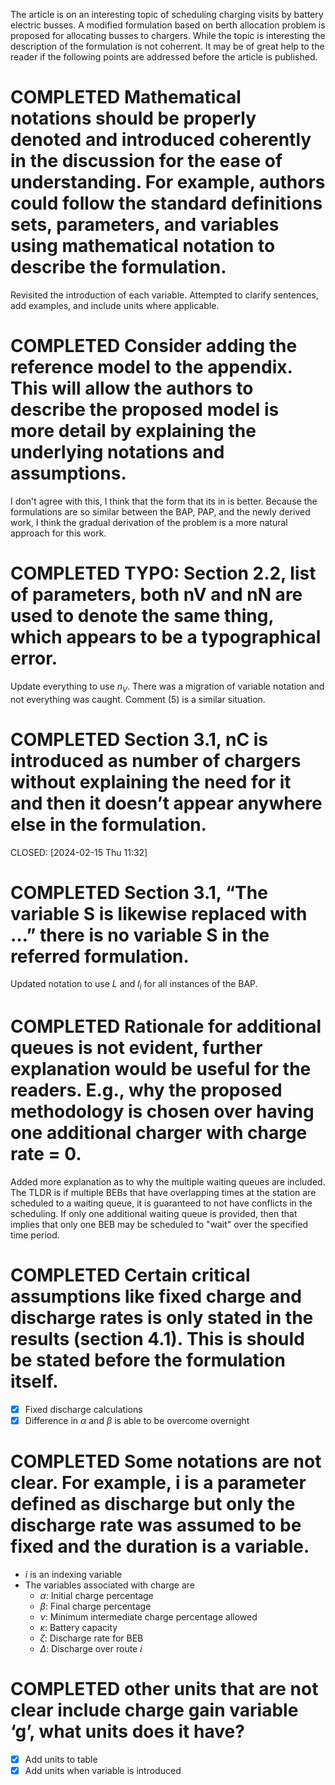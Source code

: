The article is on an interesting topic of scheduling charging visits by battery electric busses. A modified formulation based on berth allocation problem is proposed for allocating busses to chargers. While the topic is interesting the description of the formulation is not coherrent. It may be of great help to the reader if the following points are addressed before the article is published.

* COMPLETED Mathematical notations should be properly denoted and introduced coherently in the discussion for the ease of understanding. For example, authors could follow the standard definitions sets, parameters, and variables using mathematical notation to describe the formulation.
CLOSED: [2024-02-18 Sun 16:10]

Revisited the introduction of each variable. Attempted to clarify sentences, add examples, and include units where
applicable.

* COMPLETED Consider adding the reference model to the appendix. This will allow the authors to describe the proposed model is more detail by explaining the underlying notations and assumptions.
CLOSED: [2024-02-18 Sun 16:13]

I don't agree with this, I think that the form that its in is better. Because the formulations are so similar between
the BAP, PAP, and the newly derived work, I think the gradual derivation of the problem is a more natural approach for
this work.

* COMPLETED TYPO: Section 2.2, list of parameters, both nV and nN are used to denote the same thing, which appears to be a typographical error.
CLOSED: [2024-02-15 Thu 11:31]

Update everything to use $n_V$. There was a migration of variable notation and not everything was caught. Comment (5) is
a similar situation.

* COMPLETED Section 3.1, nC is introduced as number of chargers without explaining the need for it and then it doesn’t appear anywhere else in the formulation.

CLOSED: [2024-02-15 Thu 11:32]
* COMPLETED Section 3.1, “The variable S is likewise replaced with …” there is no variable S in the referred formulation.
CLOSED: [2024-02-15 Thu 11:33]

Updated notation to use $L$ and $l_i$ for all instances of the BAP.

* COMPLETED Rationale for additional queues is not evident, further explanation would be useful for the readers. E.g., why the proposed methodology is chosen over having one additional charger with charge rate = 0.
CLOSED: [2024-02-15 Thu 11:36]

Added more explanation as to why the multiple waiting queues are included. The TLDR is if multiple BEBs that have
overlapping times at the station are scheduled to a waiting queue, it is guaranteed to not have conflicts in the
scheduling. If only one additional waiting queue is provided, then that implies that only one BEB may be scheduled to
"wait" over the specified time period.

* COMPLETED Certain critical assumptions like fixed charge and discharge rates is only stated in the results (section 4.1). This is should be stated before the formulation itself.
CLOSED: [2024-02-15 Thu 13:46]

- [X] Fixed discharge calculations
- [X] Difference in $\alpha$ and $\beta$ is able to be overcome overnight

* COMPLETED Some notations are not clear. For example, i is a parameter defined as discharge but only the discharge rate was assumed to be fixed and the duration is a variable.
CLOSED: [2024-02-15 Thu 19:02]

- $i$ is an indexing variable
- The variables associated with charge are
  - $\alpha$: Initial charge percentage
  - $\beta$: Final charge percentage
  - $\nu$: Minimum intermediate charge percentage allowed
  - $\kappa$: Battery capacity
  - $\zeta$: Discharge rate for BEB
  - $\Delta$: Discharge over route $i$

* COMPLETED other units that are not clear include charge gain variable ‘g’, what units does it have?
CLOSED: [2024-02-15 Thu 19:03]

- [X] Add units to table
- [X] Add units when variable is introduced
